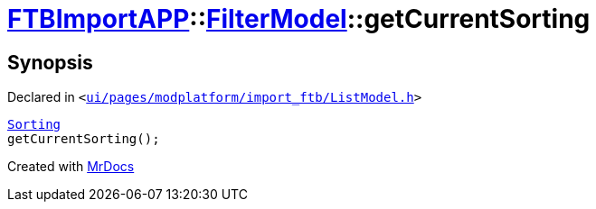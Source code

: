 [#FTBImportAPP-FilterModel-getCurrentSorting]
= xref:FTBImportAPP.adoc[FTBImportAPP]::xref:FTBImportAPP/FilterModel.adoc[FilterModel]::getCurrentSorting
:relfileprefix: ../../
:mrdocs:


== Synopsis

Declared in `&lt;https://github.com/PrismLauncher/PrismLauncher/blob/develop/launcher/ui/pages/modplatform/import_ftb/ListModel.h#L37[ui&sol;pages&sol;modplatform&sol;import&lowbar;ftb&sol;ListModel&period;h]&gt;`

[source,cpp,subs="verbatim,replacements,macros,-callouts"]
----
xref:FTBImportAPP/FilterModel/Sorting.adoc[Sorting]
getCurrentSorting();
----



[.small]#Created with https://www.mrdocs.com[MrDocs]#
